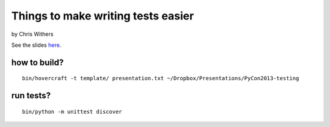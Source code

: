 Things to make writing tests easier
===================================

by Chris Withers


See the slides `here <http://mgaitan.github.io/python2013-testing/index.html>`_.


how to build?
--------------

::

    bin/hovercraft -t template/ presentation.txt ~/Dropbox/Presentations/PyCon2013-testing

run tests?
----------

::

    bin/python -m unittest discover
